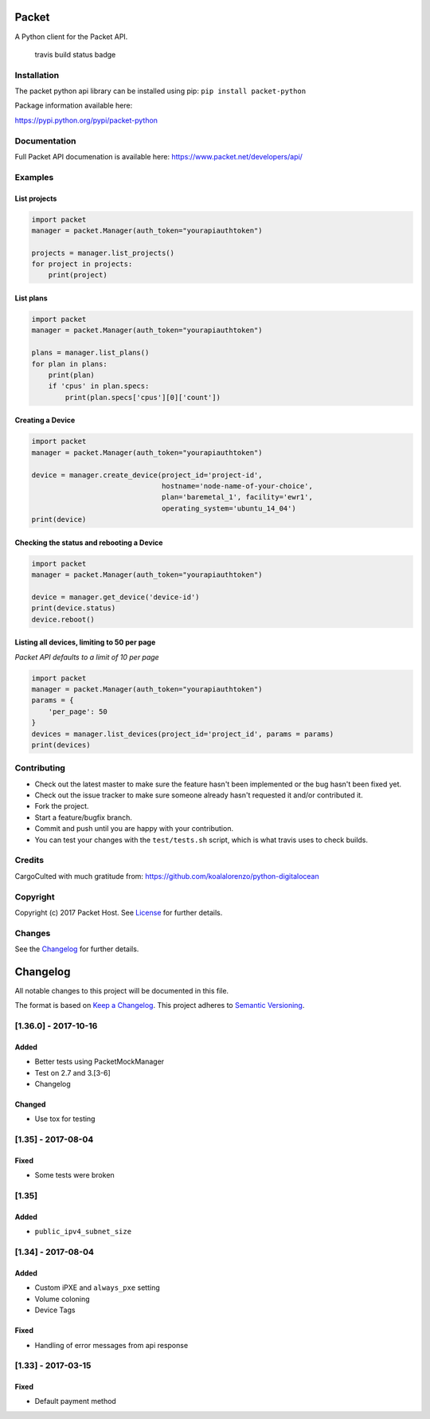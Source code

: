 Packet
======

A Python client for the Packet API.

.. figure:: https://travis-ci.org/packethost/packet-python.svg?branch=master
   :alt: Build Status

   travis build status badge

Installation
------------

The packet python api library can be installed using pip:
``pip install packet-python``

Package information available here:

https://pypi.python.org/pypi/packet-python

Documentation
-------------

Full Packet API documenation is available here:
https://www.packet.net/developers/api/

Examples
--------

List projects
~~~~~~~~~~~~~

.. code:: python

    import packet
    manager = packet.Manager(auth_token="yourapiauthtoken")

    projects = manager.list_projects()
    for project in projects:
        print(project)

List plans
~~~~~~~~~~

.. code:: python

    import packet
    manager = packet.Manager(auth_token="yourapiauthtoken")

    plans = manager.list_plans()
    for plan in plans:
        print(plan)
        if 'cpus' in plan.specs:
            print(plan.specs['cpus'][0]['count'])

Creating a Device
~~~~~~~~~~~~~~~~~

.. code:: python

    import packet
    manager = packet.Manager(auth_token="yourapiauthtoken")

    device = manager.create_device(project_id='project-id',
                                   hostname='node-name-of-your-choice',
                                   plan='baremetal_1', facility='ewr1',
                                   operating_system='ubuntu_14_04')
    print(device)

Checking the status and rebooting a Device
~~~~~~~~~~~~~~~~~~~~~~~~~~~~~~~~~~~~~~~~~~

.. code:: python

    import packet
    manager = packet.Manager(auth_token="yourapiauthtoken")

    device = manager.get_device('device-id')
    print(device.status)
    device.reboot()

Listing all devices, limiting to 50 per page
~~~~~~~~~~~~~~~~~~~~~~~~~~~~~~~~~~~~~~~~~~~~

*Packet API defaults to a limit of 10 per page*

.. code:: python

    import packet
    manager = packet.Manager(auth_token="yourapiauthtoken")
    params = {
        'per_page': 50
    }
    devices = manager.list_devices(project_id='project_id', params = params)
    print(devices)

Contributing
------------

-  Check out the latest master to make sure the feature hasn't been
   implemented or the bug hasn't been fixed yet.
-  Check out the issue tracker to make sure someone already hasn't
   requested it and/or contributed it.
-  Fork the project.
-  Start a feature/bugfix branch.
-  Commit and push until you are happy with your contribution.
-  You can test your changes with the ``test/tests.sh`` script, which is
   what travis uses to check builds.

Credits
-------

CargoCulted with much gratitude from:
https://github.com/koalalorenzo/python-digitalocean

Copyright
---------

Copyright (c) 2017 Packet Host. See `License <LICENSE.txt>`__ for
further details.

Changes
-------

See the `Changelog <CHANGELOG.md>`__ for further details.

Changelog
=========

All notable changes to this project will be documented in this file.

The format is based on `Keep a
Changelog <http://keepachangelog.com/en/1.0.0/>`__. This project adheres
to `Semantic Versioning <http://semver.org/spec/v2.0.0.html>`__.

[1.36.0] - 2017-10-16
---------------------

Added
~~~~~

-  Better tests using PacketMockManager
-  Test on 2.7 and 3.[3-6]
-  Changelog

Changed
~~~~~~~

-  Use tox for testing

[1.35] - 2017-08-04
-------------------

Fixed
~~~~~

-  Some tests were broken

[1.35]
------

Added
~~~~~

-  ``public_ipv4_subnet_size``

[1.34] - 2017-08-04
-------------------

Added
~~~~~

-  Custom iPXE and ``always_pxe`` setting
-  Volume coloning
-  Device Tags

Fixed
~~~~~

-  Handling of error messages from api response

[1.33] - 2017-03-15
-------------------

Fixed
~~~~~

-  Default payment method


